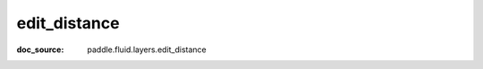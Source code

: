 .. _api_nn_edit_distance:

edit_distance
-------------------------------
:doc_source: paddle.fluid.layers.edit_distance


